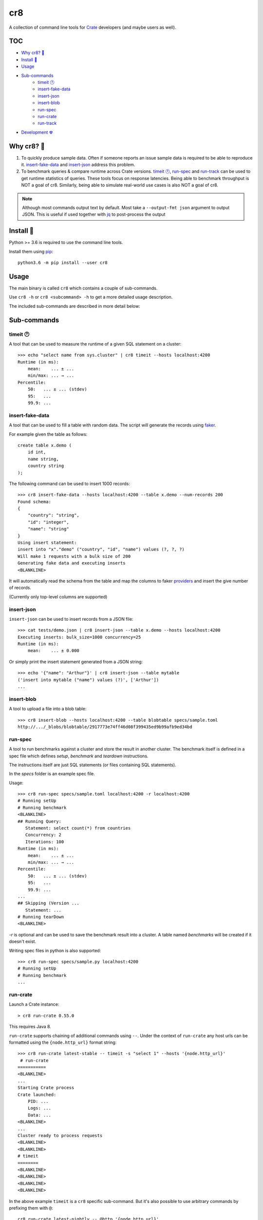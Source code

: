 ===
cr8
===

.. image:: https://travis-ci.org/mfussenegger/cr8.svg?branch=master
    :target: https://travis-ci.org/mfussenegger/cr8
    :alt: travis-ci

.. image:: https://img.shields.io/pypi/wheel/cr8.svg
    :target: https://pypi.python.org/pypi/cr8/
    :alt: Wheel

.. image:: https://img.shields.io/pypi/v/cr8.svg
   :target: https://pypi.python.org/pypi/cr8/
   :alt: PyPI Version

.. image:: https://img.shields.io/pypi/pyversions/cr8.svg
   :target: https://pypi.python.org/pypi/cr8/
   :alt: Python Version

A collection of command line tools for `Crate
<https://github.com/crate/crate>`_ developers (and maybe users as well).

TOC
====

- `Why cr8? 🤔`_
- `Install 💾`_
- `Usage`_
- `Sub-commands`_
    - `timeit 🕐`_
    - `insert-fake-data`_
    - `insert-json`_
    - `insert-blob`_
    - `run-spec`_
    - `run-crate`_
    - `run-track`_
- `Development ☢`_


Why cr8? 🤔
===========

1. To quickly produce sample data. Often if someone reports an issue sample
   data is required to be able to reproduce it.
   `insert-fake-data`_ and `insert-json`_ address this problem.

2. To benchmark queries & compare runtime across Crate versions.  `timeit 🕐`_,
   `run-spec`_ and `run-track`_ can be used to get runtime statistics of
   queries.
   These tools focus on response latencies. Being able to benchmark throughput
   is NOT a goal of cr8. Similarly, being able to simulate real-world use
   cases is also NOT a goal of cr8.



.. note::

    Although most commands output text by default. Most take a ``--output-fmt
    json`` argument to output JSON.
    This is useful if used together with `jq`_ to post-process the output


Install 💾
==========

Python >= 3.6 is required to use the command line tools.

Install them using `pip <https://pip.pypa.io/en/stable/>`_::

    python3.6 -m pip install --user cr8


Usage
=====

The main binary is called ``cr8`` which contains a couple of sub-commands.

Use ``cr8 -h`` or ``cr8 <subcommand> -h`` to get a more detailed usage
description.

The included sub-commands are described in more detail below:

Sub-commands
============

timeit 🕐
---------

A tool that can be used to measure the runtime of a given SQL statement on a
cluster::

    >>> echo "select name from sys.cluster" | cr8 timeit --hosts localhost:4200
    Runtime (in ms):
        mean:    ... ± ...
        min/max: ... → ...
    Percentile:
        50:   ... ± ... (stdev)
        95:   ...
        99.9: ...


insert-fake-data
----------------

A tool that can be used to fill a table with random data. The script will
generate the records using `faker <https://github.com/joke2k/faker>`_.

For example given the table as follows::

    create table x.demo (
        id int,
        name string,
        country string
    );

The following command can be used to insert 1000 records::

    >>> cr8 insert-fake-data --hosts localhost:4200 --table x.demo --num-records 200
    Found schema: 
    {
        "country": "string",
        "id": "integer",
        "name": "string"
    }
    Using insert statement: 
    insert into "x"."demo" ("country", "id", "name") values (?, ?, ?)
    Will make 1 requests with a bulk size of 200
    Generating fake data and executing inserts
    <BLANKLINE>


It will automatically read the schema from the table and map the columns to
faker `providers
<https://faker.readthedocs.io/en/latest/providers.html>`_ and insert the
give number of records.

(Currently only top-level columns are supported)

insert-json
-----------

``insert-json`` can be used to insert records from a JSON file::

    >>> cat tests/demo.json | cr8 insert-json --table x.demo --hosts localhost:4200
    Executing inserts: bulk_size=1000 concurrency=25
    Runtime (in ms):
        mean:    ... ± 0.000

Or simply print the insert statement generated from a JSON string::

    >>> echo '{"name": "Arthur"}' | cr8 insert-json --table mytable
    ('insert into mytable ("name") values (?)', ['Arthur'])
    ...

insert-blob
-----------

A tool to upload a file into a blob table::

    >>> cr8 insert-blob --hosts localhost:4200 --table blobtable specs/sample.toml
    http://.../_blobs/blobtable/2917773e74ff46d08f399435ed9b99afb9ed34bd

run-spec
--------

A tool to run benchmarks against a cluster and store the result in another
cluster. The benchmark itself is defined in a spec file which defines `setup`,
`benchmark` and `teardown` instructions.

The instructions itself are just SQL statements (or files containing SQL
statements).

In the `specs` folder is an example spec file.

Usage::

    >>> cr8 run-spec specs/sample.toml localhost:4200 -r localhost:4200
    # Running setUp
    # Running benchmark
    <BLANKLINE>
    ## Running Query:
       Statement: select count(*) from countries
       Concurrency: 2
       Iterations: 100
    Runtime (in ms):
        mean:    ... ± ...
        min/max: ... → ...
    Percentile:
        50:   ... ± ... (stdev)
        95:   ...
        99.9: ...
    ...
    ## Skipping (Version ...
       Statement: ...
    # Running tearDown
    <BLANKLINE>

`-r` is optional and can be used to save the benchmark result into a cluster.
A table named `benchmarks` will be created if it doesn't exist.

Writing spec files in python is also supported::

    >>> cr8 run-spec specs/sample.py localhost:4200
    # Running setUp
    # Running benchmark
    ...

run-crate
---------

Launch a Crate instance::

    > cr8 run-crate 0.55.0

This requires Java 8.

``run-crate`` supports chaining of additional commands using ``--``. Under the
context of ``run-crate`` any host urls can be formatted using the
``{node.http_url}`` format string::

    >>> cr8 run-crate latest-stable -- timeit -s "select 1" --hosts '{node.http_url}'
     # run-crate
    ===========
    <BLANKLINE>
    ...
    Starting Crate process
    Crate launched:
        PID: ...
        Logs: ...
        Data: ...
    <BLANKLINE>
    ...
    Cluster ready to process requests
    <BLANKLINE>
    <BLANKLINE>
    # timeit
    ========
    <BLANKLINE>
    <BLANKLINE>
    <BLANKLINE>
    <BLANKLINE>

In the above example ``timeit`` is a ``cr8`` specific sub-command. But it's
also possible to use arbitrary commands by prefixing them with ``@``::

    cr8 run-crate latest-nightly -- @http '{node.http_url}'

run-track
---------

A tool to run ``.toml`` track files.
A track is a matrix definition of node version, configurations and spec files.

For each version and configuration a Crate node will be launched and all specs
will be executed::

    >>> cr8 run-track tracks/sample.toml
    # Version:  latest-testing
    ## Starting Crate latest-testing, configuration: default.toml
    ### Running spec file:  sample.toml
    # Running setUp
    # Running benchmark
    ...


Development ☢
==============

To get a sandboxed environment with all dependencies installed use ``venv``::

    python -m venv .venv
    source .venv/bin/activate

Install the ``cr8`` package using pip::

    python -m pip install -e .

Run ``cr8``::

    cr8 -h

Tests are run with ``python -m unittest``

.. _jq: https://stedolan.github.io/jq/



